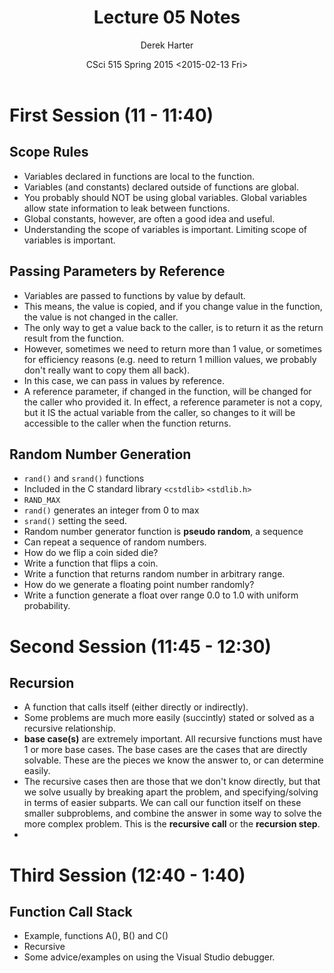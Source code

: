 #+TITLE:     Lecture 05 Notes
#+AUTHOR:    Derek Harter
#+EMAIL:     derek@harter.pro
#+DATE:      CSci 515 Spring 2015 <2015-02-13 Fri>
#+DESCRIPTION: Lecture 05 Notes.
#+OPTIONS:   H:4 num:t toc:nil
#+OPTIONS:   TeX:t LaTeX:t skip:nil d:nil todo:nil pri:nil tags:not-in-toc

* First Session (11 - 11:40)
** Scope Rules
- Variables declared in functions are local to the function.
- Variables (and constants) declared outside of functions are global.
- You probably should NOT be using global variables.  Global variables allow
  state information to leak between functions.
- Global constants, however, are often a good idea and useful.
- Understanding the scope of variables is important.  Limiting scope of
  variables is important.

** Passing Parameters by Reference
- Variables are passed to functions by value by default.
- This means, the value is copied, and if you change value in the
  function, the value is not changed in the caller.
- The only way to get a value back to the caller, is to return it
  as the return result from the function.
- However, sometimes we need to return more than 1 value, or sometimes
  for efficiency reasons (e.g. need to return 1 million values, we probably
  don't really want to copy them all back).
- In this case, we can pass in values by reference.  
- A reference parameter, if changed in the function, will be changed
  for the caller who provided it.  In effect, a reference parameter is
  not a copy, but it IS the actual variable from the caller, so
  changes to it will be accessible to the caller when the function
  returns.

** Random Number Generation
- ~rand()~ and ~srand()~ functions
- Included in the C standard library ~<cstdlib>~ ~<stdlib.h>~
- ~RAND_MAX~
- ~rand()~ generates an integer from 0 to max
- ~srand()~ setting the seed.
- Random number generator function is *pseudo random*, a sequence
- Can repeat a sequence of random numbers.
- How do we flip a coin sided die?
- Write a function that flips a coin.
- Write a function that returns random number in arbitrary range.
- How do we generate a floating point number randomly?
- Write a function generate a float over range 0.0 to 1.0 with uniform probability.


* Second Session (11:45 - 12:30)

** Recursion
- A function that calls itself (either directly or indirectly).
- Some problems are much more easily (succintly) stated or solved as a
  recursive relationship.
- *base case(s)* are extremely important.  All recursive functions must have 
  1 or more base cases.  The base cases are the cases that are directly solvable.
  These are the pieces we know the answer to, or can determine easily.
- The recursive cases then are those that we don't know directly, but that we solve
  usually by breaking apart the problem, and specifying/solving in terms of easier
  subparts.  We can call our function itself on these smaller subproblems, and combine
  the answer in some way to solve the more complex problem.  This is the
  *recursive call* or the *recursion step*.
- 

* Third Session (12:40 - 1:40)
** Function Call Stack
- Example, functions A(), B() and C()
- Recursive
- Some advice/examples on using the Visual Studio debugger.


